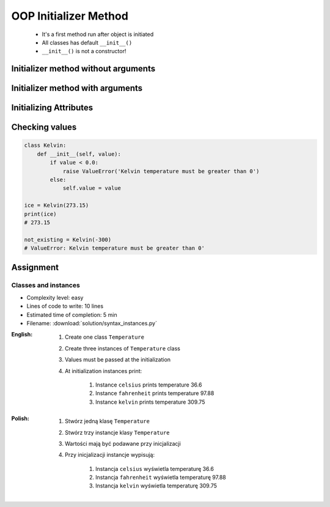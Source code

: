 .. _OOP Initializer Method:

**********************
OOP Initializer Method
**********************


.. highlights::
    * It's a first method run after object is initiated
    * All classes has default ``__init__()``
    * ``__init__()`` is not a constructor!


Initializer method without arguments
====================================
.. code-block:: python
    :caption: Initializer method without arguments

    class Iris:
        def __init__(self):
            print('Latin name: Iris Setosa')


    flower = Iris()
    # Latin name: Iris Setosa


Initializer method with arguments
=================================
.. code-block:: python
    :caption: Initializer method with arguments

    class Iris:
        def __init__(self, species):
            print(f'Latin name: {species}')


    setosa = Iris('Iris Setosa')
    # Latin name: Iris Setosa

    virginica = Iris(species='Iris Virginica')
    # Latin name: Iris Virginica

    iris = Iris()
    # TypeError: __init__() missing 1 required positional argument: 'species'

.. code-block:: python
    :caption: Initializing fields on instance creation

    class Iris:
        def __init__(self, species):
            self.species = species


    setosa = Iris(species='setosa')
    print(setosa.species)
    # setosa

    virginica = Iris('virginica')
    print(virginica.species)
    # virginica

    versicolor = Iris()
    # TypeError: __init__() missing 1 required positional argument: 'species'

.. code-block:: python
    :caption: Method argument with default value

    class Iris:
        def __init__(self, species='versicolor'):
            self.species = species


    versicolor = Iris()
    print(versicolor.species)
    # versicolor


Initializing Attributes
=======================
.. code-block:: python
    :caption: Init time attributes

    class Iris:
        def __init__(self):
            self.sepal_length = 5.1
            self.sepal_width = 3.5
            self.petal_length = 1.4
            self.petal_width = 0.2
            self.species = 'setosa'


    setosa = Iris()

    print(setosa.sepal_length)      # 5.1
    print(setosa.sepal_width)       # 3.5
    print(setosa.petal_length)      # 1.4
    print(setosa.petal_width)       # 0.2
    print(setosa.species)           # setosa

    print(setosa.xxx)               # AttributeError: 'Iris' object has no attribute 'xxx'


.. code-block:: python
    :caption: Init time attributes

    class Iris:
        def __init__(self):
            self.sepal_length = 5.1
            self.sepal_width = 3.5
            self.petal_length = 1.4
            self.petal_width = 0.2
            self.species = 'setosa'


    setosa = Iris()
    virginica = Iris()

    print(setosa.sepal_length)      # 5.1
    print(setosa.sepal_width)       # 3.5
    print(setosa.petal_length)      # 1.4
    print(setosa.petal_width)       # 0.2
    print(setosa.species)           # setosa

    print(virginica.sepal_length)   # 5.1
    print(virginica.sepal_width)    # 3.5
    print(virginica.petal_length)   # 1.4
    print(virginica.petal_width)    # 0.2
    print(virginica.species)        # setosa

.. code-block:: python
    :caption: Init time attributes

    class Iris:
        def __init__(self, a, b, c, d, e):
            self.sepal_length = a
            self.sepal_width = b
            self.petal_length = c
            self.petal_width = d
            self.species = e


    setosa = Iris(5.1, 3.5, 1.4, 0.2, 'setosa')
    virginica = Iris(5.8, 2.7, 5.1, 1.9, 'virginica')

    print(setosa.sepal_length)      # 5.1
    print(setosa.sepal_width)       # 3.5
    print(setosa.petal_length)      # 1.4
    print(setosa.petal_width)       # 0.2
    print(setosa.species)           # setosa

    print(virginica.sepal_length)   # 5.8
    print(virginica.sepal_width)    # 2.7
    print(virginica.petal_length)   # 5.1
    print(virginica.petal_width)    # 1.9
    print(virginica.species)        # virginica

.. code-block:: python
    :caption: Init time attributes

    class Iris:
        def __init__(self, sepal_length, sepal_width,
                     petal_length, petal_width, species):

            self.sepal_length = sepal_length
            self.sepal_width = sepal_width
            self.petal_length = petal_length
            self.petal_width = petal_width
            self.species = species


    setosa = Iris(
        sepal_length=5.1,
        sepal_width=3.5,
        petal_length=1.4,
        petal_width=0.2,
        species='setosa')

    virginica = Iris(
        sepal_length=5.8,
        sepal_width=2.7,
        petal_length=5.1,
        petal_width=1.9,
        species='virginica')


    print(setosa.sepal_length)      # 5.1
    print(setosa.sepal_width)       # 3.5
    print(setosa.petal_length)      # 1.4
    print(setosa.petal_width)       # 0.2
    print(setosa.species)           # setosa

    print(virginica.sepal_length)   # 5.8
    print(virginica.sepal_width)    # 2.7
    print(virginica.petal_length)   # 5.1
    print(virginica.petal_width)    # 1.9
    print(virginica.species)        # virginica


Checking values
===============
.. code-block:: python

    class Kelvin:
        def __init__(self, value):
            if value < 0.0:
                raise ValueError('Kelvin temperature must be greater than 0')
            else:
                self.value = value

    ice = Kelvin(273.15)
    print(ice)
    # 273.15

    not_existing = Kelvin(-300)
    # ValueError: Kelvin temperature must be greater than 0'


Assignment
==========

Classes and instances
---------------------
* Complexity level: easy
* Lines of code to write: 10 lines
* Estimated time of completion: 5 min
* Filename: :download:`solution/syntax_instances.py`

:English:
    #. Create one class ``Temperature``
    #. Create three instances of ``Temperature`` class
    #. Values must be passed at the initialization
    #. At initialization instances print:

        #. Instance ``celsius`` prints temperature 36.6
        #. Instance ``fahrenheit`` prints temperature 97.88
        #. Instance ``kelvin`` prints temperature 309.75

:Polish:
    #. Stwórz jedną klasę ``Temperature``
    #. Stwórz trzy instancje klasy ``Temperature``
    #. Wartości mają być podawane przy inicjalizacji
    #. Przy inicjalizacji instancje wypisują:

        #. Instancja ``celsius`` wyświetla temperaturę 36.6
        #. Instancja ``fahrenheit`` wyświetla temperaturę 97.88
        #. Instancja ``kelvin`` wyświetla temperaturę 309.75
